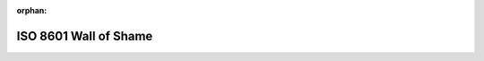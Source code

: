 :orphan:

ISO 8601 Wall of Shame
______________________


.. csv-table:: The wall
    :file: wall_of_shame.csv
    :widths: 30, 30, 40
    :header-rows: 1

